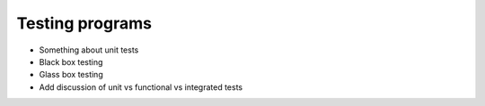 Testing programs
================

* Something about unit tests
* Black box testing
* Glass box testing
* Add discussion of unit vs functional vs integrated tests